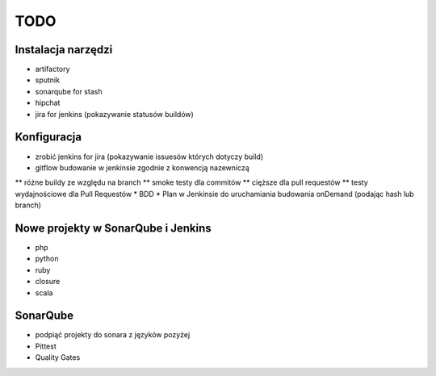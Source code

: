 TODO
====


Instalacja narzędzi
-------------------

* artifactory
* sputnik
* sonarqube for stash
* hipchat
* jira for jenkins (pokazywanie statusów buildów)


Konfiguracja
------------

* zrobić jenkins for jira (pokazywanie issuesów których dotyczy build)
* gitflow budowanie w jenkinsie zgodnie z konwencją nazewniczą
** różne buildy ze względu na branch
** smoke testy dla commitów
** cięższe dla pull requestów
** testy wydajnościowe dla Pull Requestów
* BDD
* Plan w Jenkinsie do uruchamiania budowania onDemand (podając hash lub branch)


Nowe projekty w SonarQube i Jenkins
-----------------------------------

* php
* python
* ruby
* closure
* scala


SonarQube
---------

* podpiąć projekty do sonara z języków pozyżej
* Pittest
* Quality Gates

